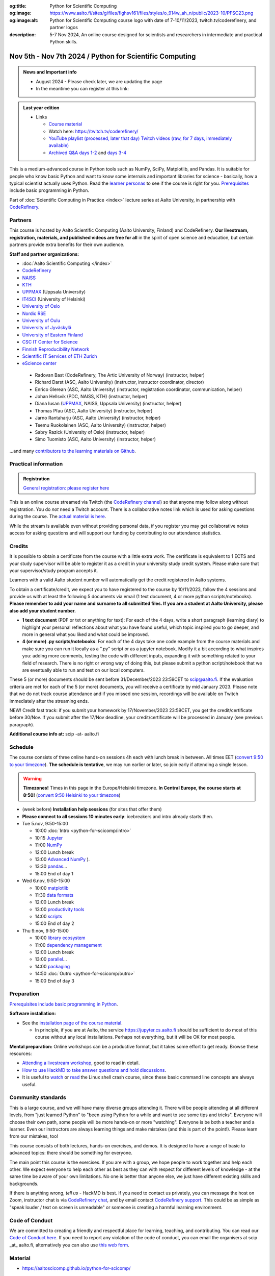 :og:title: Python for Scientific Computing
:og:image: https://www.aalto.fi/sites/g/files/flghsv161/files/styles/o_914w_ah_n/public/2023-10/PFSC23.png
:og:image:alt: Python for Scientific Computing course logo with date of 7-10/11/2023, twitch.tv/coderefinery, and partner logos
:description: 5-7 Nov 2024, An online course designed for scientists and researchers in intermediate and practical Python skills.

==========================================================
Nov 5th - Nov 7th 2024 / Python for Scientific Computing
==========================================================

.. admonition:: News and Important info

   * August 2024 - Please check later, we are updating the page
   * In the meantime you can register at this link: 


.. admonition:: Last year edition

   * Links

     * `Course material <https://aaltoscicomp.github.io/python-for-scicomp/>`__
     * Watch here: https://twitch.tv/coderefinery/
     * `YouTube playlist (processed, later that day)
       <https://www.youtube.com/playlist?list=PLZLVmS9rf3nNI3oQEqSJW6yXltOAZnkpa>`__
       `Twitch videos (raw, for 7 days, immediately available)
       <https://www.twitch.tv/coderefinery/videos>`__
     * `Archived Q&A days 1-2
       <https://notes.coderefinery.org/python2023?view>`__ and `days
       3-4 <python2023archive>`__




This is a medium-advanced course in Python tools such as NumPy, SciPy,
Matplotlib, and Pandas.  It is suitable for people who know basic
Python and want to know some internals and important libraries for
science - basically, how a typical scientist actually uses Python.
Read the `learner personas
<https://aaltoscicomp.github.io/python-for-scicomp/#learner-personas>`__
to see if the course is right for you.  `Prerequisites
<https://aaltoscicomp.github.io/python-for-scicomp/#prerequisites>`__
include basic programming in Python.

Part of :doc:`Scientific Computing in Practice <index>` lecture series
at Aalto University, in partnership with `CodeRefinery
<https://coderefinery.org>`__.



Partners
--------

This course is hosted by Aalto Scientific Computing (Aalto University,
Finland) and CodeRefinery.  **Our livestream, registration, materials,
and published videos are free for all** in the spirit of open science
and education, but certain partners provide extra benefits for their
own audience.


**Staff and partner organizations:**

* :doc:`Aalto Scientific Computing </index>`
* `CodeRefinery <https://coderefinery.org/>`__
* `NAISS <https://www.naiss.se/>`__
* `KTH <https://kth.se>`__
* `UPPMAX <https://www.uppmax.uu.se/>`__ (Uppsala University)
* `IT4SCI <https://helpdesk.it.helsinki.fi/en/services/scientific-computing-services-hpc>`__ (University of Helsinki)
* `University of Oslo <https://www.usit.uio.no/>`__
* `Nordic RSE <https://nordic-rse.org/>`__
* `University of Oulu <https://www.oulu.fi/fi>`__
* `University of Jyväskylä <https://www.jyu.fi/en>`__
* `University of Eastern Finland <https://www.uef.fi/en>`__
* `CSC IT Center for Science <https://csc.fi/>`__
* `Finnish Reproducibility Network <https://www.finnish-rn.org/>`__
* `Scientific IT Services of ETH Zurich <https://sis.id.ethz.ch/>`__
* `eScience center <https://www.esciencecenter.nl/>`__
  

..

  * Radovan Bast (CodeRefinery, The Artic University of Norway) (instructor, helper)
  * Richard Darst (ASC, Aalto University) (instructor, instructor coordinator, director)
  * Enrico Glerean (ASC, Aalto University) (instructor, registration coordinator, communication, helper)
  * Johan Hellsvik (PDC, NAISS, KTH) (instructor, helper)
  * Diana Iusan (`UPPMAX <https://www.uppmax.uu.se/>`__, NAISS, Uppsala University) (instructor, helper)
  * Thomas Pfau (ASC, Aalto University) (instructor, helper)
  * Jarno Rantaharju (ASC, Aalto University) (instructor, helper)
  * Teemu Ruokolainen (ASC, Aalto University) (instructor, helper)
  * Sabry Razick (University of Oslo) (instructor, helper)
  * Simo Tuomisto (ASC, Aalto University) (instructor, helper)

...and many `contributors to the learning materials on Github <https://github.com/AaltoSciComp/python-for-scicomp/graphs/contributors>`__.


Practical information
---------------------

.. admonition:: Registration

   `General registration: please register here <https://link.webropol.com/ep/python2023>`__

This is an online course streamed via Twitch (the
`CodeRefinery channel <https://www.twitch.tv/coderefinery>`__) so that
anyone may follow along without registration. You do *not* need a
Twitch account.  There is a collaborative notes link which is used for asking questions during
the course. The `actual material is here
<https://aaltoscicomp.github.io/python-for-scicomp/>`__.

While the stream is available even without providing personal data, if
you register you may get collaborative notes access for asking questions and will
support our funding by contributing to our attendance statistics.



Credits
------- 

It is possible to obtain a certificate from the course with
a little extra work. The certificate is equivalent to 1 ECTS and your study
supervisor will be able to register it as a credit in your university study
credit system. Please make sure that your supervisor/study program accepts it.

Learners with a valid Aalto student number will automatically get the credit
registered in Aalto systems.

To obtain a certificate/credit, we expect you to have registered to the course by 10/11/2023, 
follow the 4 sessions and provide us with at least the following 5 documents via email
(1 text document, 4 or more python scripts/notebooks). **Please remember to add your name and surname to all submitted files. If you are a student at Aalto University, please also add your student number.**

- **1 text document** (PDF or txt or anything for text): For each of the 4 days, write a short paragraph (learning diary) to highlight
  your personal reflections about what you have found useful, which topic inspired
  you to go deeper, and more in general what you liked and what could be improved.
- **4 (or more) .py scripts/notebooks**: For each of the 4 days take one code example from the 
  course materials and make sure you can run it locally as a ".py" script or as a jupyter notebook.
  Modify it a bit according to what inspires you: adding more comments, testing the
  code with different inputs, expanding it with something related to your field of
  research. There is no right or wrong way of doing this, but please submit a
  python script/notebook that we are eventually able to run and test on our local computers.

These 5 (or more) documents should be sent before 31/December/2023 23:59CET to scip@aalto.fi.
If the evaluation criteria are met for each of the 5 (or more) documents, you will receive
a certificate by mid January 2023. Please note that we do not track course attendance and if you missed one
session, recordings will be available on Twitch immediately after the streaming ends.

NEW! Credit fast track: if you submit your homework by 17/November/2023 23:59CET, you get the credit/certificate before 30/Nov. If you submit after the 17/Nov deadline, your credit/certificate will be processed in January (see previous paragraph). 

**Additional course info at:** scip -at- aalto.fi



Schedule
--------
The course consists of three online hands-on
sessions 4h each with lunch break in between.  All times EET (`convert 9:50 to your timezone
<https://arewemeetingyet.com/Helsinki/2024-11-05/9:50>`__).
**The schedule is tentative**, we may run earlier or later, so join early
if attending a single lesson.

.. warning::

   **Timezones!** Times in this page in the Europe/Helsinki timezone.
   **In Central Europe, the course starts at 8:50!** (`convert 9:50
   Helsinki to your timezone
   <https://arewemeetingyet.com/Helsinki/2024-11-05/9:50>`__)


- (week before) **Installation help sessions** (for sites that offer
  them)
- **Please connect to all sessions 10 minutes early**: icebreakers and
  intro already starts then.
- Tue 5.nov, 9:50-15:00

  - 10:00 :doc:`Intro <python-for-scicomp/intro>`
  - 10:15 `Jupyter <https://aaltoscicomp.github.io/python-for-scicomp/jupyter/>`__
  - 11:00  `NumPy <https://aaltoscicomp.github.io/python-for-scicomp/numpy/>`__ 
  - 12:00 Lunch break
  - 13:00 `Advanced NumPy <https://aaltoscicomp.github.io/python-for-scicomp/numpy-advanced/>`__ ).
  - 13:30 `pandas <https://aaltoscicomp.github.io/python-for-scicomp/pandas/>`__...
  - 15:00 End of day 1

- Wed 6.nov, 9:50-15:00

  - 10:00 `matplotlib <https://aaltoscicomp.github.io/python-for-scicomp/data-visualization/>`__
  - 11:30 `data formats <https://aaltoscicomp.github.io/python-for-scicomp/data-formats/>`__
  - 12:00 Lunch break
  - 13:00 `productivity tools  <https://aaltoscicomp.github.io/python-for-scicomp/productivity/>`__
  - 14:00 `scripts <https://aaltoscicomp.github.io/python-for-scicomp/scripts/>`__
  - 15:00 End of day 2

- Thu 9.nov, 9:50-15:00

  - 10:00 `library ecosystem <https://aaltoscicomp.github.io/python-for-scicomp/libraries/>`__
  - 11:00 `dependency management <https://aaltoscicomp.github.io/python-for-scicomp/dependencies/>`__
  - 12:00 Lunch break
  - 13:00 `parallel <https://aaltoscicomp.github.io/python-for-scicomp/parallel/>`__...
  - 14:00 `packaging <https://aaltoscicomp.github.io/python-for-scicomp/packaging/>`__
  - 14:50 :doc:`Outro <python-for-scicomp/outro>`
  - 15:00 End of day 3


Preparation
-----------

`Prerequisites include basic programming in Python
<https://aaltoscicomp.github.io/python-for-scicomp/#prerequisites>`__.


**Software installation:**

* See the `installation page of the course material
  <https://aaltoscicomp.github.io/python-for-scicomp/installation/>`__.

  * In principle, if you are at Aalto, the service
    https://jupyter.cs.aalto.fi should be sufficient to do most of
    this course without any local installations.  Perhaps not
    everything, but it will be OK for most people.


**Mental preparation:** Online workshops can be a productive format, but it
takes some effort to get ready.  Browse these resources:

* `Attending a livestream workshop
  <https://coderefinery.github.io/manuals/how-to-attend-stream/>`__,
  good to read in detail.
* `How to use HackMD to take answer questions and hold discussions <https://coderefinery.github.io/manuals/hackmd-mechanics/>`__.
* It is useful to `watch <https://youtu.be/56p6xX0aToI>`__ or `read
  <https://scicomp.aalto.fi/scicomp/shell/>`__ the Linux shell crash
  course, since these basic command line concepts are always useful.



Community standards
-------------------

This is a large course, and we will have many diverse groups attending
it.  There will be people attending at all different levels, from
"just learned Python" to "been using Python for a while and want to
see some tips and tricks".  Everyone will choose their own path, some
people will be more hands-on or more "watching".  Everyone is be both
a teacher and a learner.  Even our instructors are always learning
things and make mistakes (and this is part of the point!).  Please
learn from our mistakes, too!

This course consists of both lectures, hands-on exercises, and demos.
It is designed to have a range of basic to advanced topics: there
should be something for everyone.

The main point this course is the exercises.  If you are with a group,
we hope people to work together and help each
other.  We expect everyone to help each other as best as they can with
respect for different levels of knowledge - at the same time be aware
of your own limitations.  No one is better than anyone else, we just
have different existing skills and backgrounds.

If there is anything wrong, *tell us* - HackMD is best.  If you need to contact us
privately, you can message the host on Zoom, instructor chat is via
`CodeRefinery chat <https://coderefinery.github.io/manuals/chat/>`__,
and by email contact `CodeRefinery support
<https://coderefinery.org/>`__. This could be as simple as "speak
louder / text on screen is unreadable" or someone is creating a
harmful learning environment.


Code of Conduct
---------------
We are committed to creating a friendly and respectful place for learning, teaching, 
and contributing. You can read our `Code of Conduct here <https://coderefinery.org/about/code-of-conduct/>`__.
If you need to report any violation of the code of conduct, you can email the organisers at scip _at_ aalto.fi,
alternatively you can also use `this web form <https://indico.neic.no/event/183/surveys/47>`__. 



Material
--------

* https://aaltoscicomp.github.io/python-for-scicomp/



Contact
-------

* Registration inquiries: scip -at- aalto.fi
* Other organizations who want to join as a partner: scip -at-
  aalto.fi
* Chat with us on `CodeRefinery chat
  <https://coderefinery.zulipchat.com>`__ (anyone) or :ref:`Aalto
  University scicomp chat <chat>`


See also
--------

* https://coderefinery.org
* https://scicomp.aalto.fi/training/
